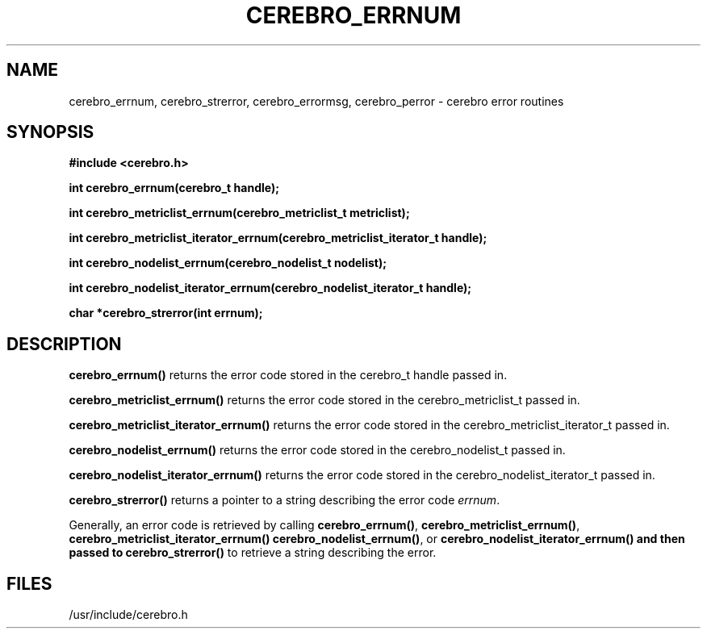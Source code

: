 \."#############################################################################
\."$Id: cerebro_errnum.3,v 1.4 2005-06-28 22:14:12 achu Exp $
\."#############################################################################
.TH CEREBRO_ERRNUM 3 "May 2005" "LLNL" "LIBCEREBRO"
.SH "NAME"
cerebro_errnum, cerebro_strerror, cerebro_errormsg, cerebro_perror \-
cerebro error routines
.SH "SYNOPSIS"
.B #include <cerebro.h>
.sp
.BI "int cerebro_errnum(cerebro_t handle);"
.sp
.BI "int cerebro_metriclist_errnum(cerebro_metriclist_t metriclist);"
.sp
.BI "int cerebro_metriclist_iterator_errnum(cerebro_metriclist_iterator_t handle);"
.sp
.BI "int cerebro_nodelist_errnum(cerebro_nodelist_t nodelist);"
.sp
.BI "int cerebro_nodelist_iterator_errnum(cerebro_nodelist_iterator_t handle);"
.sp
.BI "char *cerebro_strerror(int errnum);"
.br
.SH "DESCRIPTION"
\fBcerebro_errnum()\fR returns the error code stored in the cerebro_t
handle passed in.

\fBcerebro_metriclist_errnum()\fR returns the error code stored in the
cerebro_metriclist_t passed in.

\fBcerebro_metriclist_iterator_errnum()\fR returns the error code
stored in the cerebro_metriclist_iterator_t passed in.

\fBcerebro_nodelist_errnum()\fR returns the error code stored in the
cerebro_nodelist_t passed in.

\fBcerebro_nodelist_iterator_errnum()\fR returns the error code stored
in the cerebro_nodelist_iterator_t passed in.

\fBcerebro_strerror()\fR returns a pointer to a string describing the
error code \fIerrnum\fR.

Generally, an error code is retrieved by calling
\fBcerebro_errnum()\fR, 
\fBcerebro_metriclist_errnum()\fR,
\fBcerebro_metriclist_iterator_errnum()
\fBcerebro_nodelist_errnum()\fR, or
\fBcerebro_nodelist_iterator_errnum()
and then passed to 
\fBcerebro_strerror()\fR to retrieve a string describing the error.

.br
.SH "FILES"
/usr/include/cerebro.h
